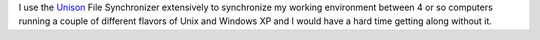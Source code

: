 .. title: Computer Tools: Unison
.. slug: unison
.. date: 2008-07-08 19:23:25 UTC-05:00
.. tags: unison,computer,tools
.. category: computer/tools
.. link: 
.. description: 
.. type: text


I use the Unison_ File Synchronizer extensively to synchronize my
working environment between 4 or so computers running a couple of
different flavors of Unix and Windows XP and I would have a hard time
getting along without it.

.. _Unison: http://www.cis.upenn.edu/~bcpierce/unison/
